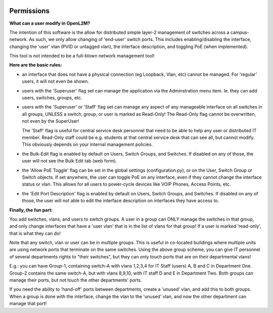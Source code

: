 .. image:: ../_static/openl2m_logo.png


===========
Permissions
===========

**What can a user modify in OpenL2M?**

The intention of this software is the allow for distributed simple layer-2 management
of switches across a campus-network. As such, we only allow changing of 'end-user'
switch ports. This includes enabling/disabling the interface, changing the 'user' vlan
(PVID or untagged vlan), the interface description, and toggling PoE (when implemented).

This tool is not intended to be a full-blown network management tool!

**Here are the basic rules:**

* an interface that does not have a physical connection (eg Loopback, Vlan, etc) cannot be managed.
  For 'regular' users, it will not even be shown.

* users with the 'Superuser' flag set can manage the application via the Adminstration menu item.
  Ie. they can add users, switches, groups, etc.

* users with the 'Superuser' or 'Staff' flag set can manage any aspect of any manageable
  interface on all switches in all groups, UNLESS a switch, group, or user is marked as Read-Only!
  The Read-Only flag cannot be overwritten, not even by the SuperUser!

  The 'Staff' flag is useful for central service desk personnel that need to be able to
  help any user or distributed IT member. Read-Only staff could be e.g. students at that
  central service desk that can see all, but cannot modify. This obviously depends on your
  internal management policies.

* the Bulk-Edit flag is enabled by default on Users, Switch Groups, and Switches. If disabled on
  any of those, the user will not see the Bulk Edit tab (web form).

* the 'Allow PoE Toggle' flag can be set in the global settings (configuration.py), or on the User,
  Switch Group or Switch objects. If set anywhere, the user can toggle PoE on any interface,
  even if they cannot change the interface status or vlan.
  This allows for all users to power-cycle devices like VOIP Phones, Access Points, etc.

* the 'Edit Port Description' flag is enabled by default on Users, Switch Groups, and Switches. If disabled on
  any of those, the user will not able to edit the interface description on interfaces they have access to.


**Finally, the fun part:**

You add switches, vlans, and users to switch groups. A user in a group can ONLY manage the
switches in that group, and only change interfaces that have a 'user vlan' that is
in the list of vlans for that group! If a user is marked 'read-only', that is what they
can do!

Note that any switch, vlan or user can be in multiple groups. This is useful in
co-located buildings where multiple units are using network ports that terminate
on the same switches. Using the above group scheme, you can give IT personnel of several
departments rights to "their switches", but they can only touch ports that are on their
departmental vlans!

E.g.: you can have Group-1, containing switch-A with vlans 1,2,3,4 for IT Staff (users)
A, B and C in Department One.
Group-2 contains the same switch-A, but with vlans 8,9,10, with IT staff D and E in
Department Two.  Both groups can manage their ports, but not touch the other
departments' ports.

If you need the ability to 'hand-off' ports between departments, create a 'unused' vlan,
and add this to both groups. When a group is done with the interface, change the vlan
to the 'unused' vlan, and now the other department can manage that port!
